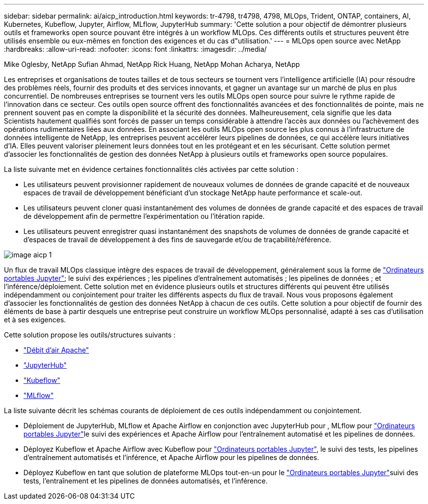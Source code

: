 ---
sidebar: sidebar 
permalink: ai/aicp_introduction.html 
keywords: tr-4798, tr4798, 4798, MLOps, Trident, ONTAP, containers, AI, Kubernetes, Kubeflow, Jupyter, Airflow, MLflow, JupyterHub 
summary: 'Cette solution a pour objectif de démontrer plusieurs outils et frameworks open source pouvant être intégrés à un workflow MLOps. Ces différents outils et structures peuvent être utilisés ensemble ou eux-mêmes en fonction des exigences et du cas d"utilisation.' 
---
= MLOps open source avec NetApp
:hardbreaks:
:allow-uri-read: 
:nofooter: 
:icons: font
:linkattrs: 
:imagesdir: ../media/


Mike Oglesby, NetApp Sufian Ahmad, NetApp Rick Huang, NetApp Mohan Acharya, NetApp

[role="lead"]
Les entreprises et organisations de toutes tailles et de tous secteurs se tournent vers l'intelligence artificielle (IA) pour résoudre des problèmes réels, fournir des produits et des services innovants, et gagner un avantage sur un marché de plus en plus concurrentiel. De nombreuses entreprises se tournent vers les outils MLOps open source pour suivre le rythme rapide de l'innovation dans ce secteur. Ces outils open source offrent des fonctionnalités avancées et des fonctionnalités de pointe, mais ne prennent souvent pas en compte la disponibilité et la sécurité des données. Malheureusement, cela signifie que les data Scientists hautement qualifiés sont forcés de passer un temps considérable à attendre l'accès aux données ou l'achèvement des opérations rudimentaires liées aux données. En associant les outils MLOps open source les plus connus à l'infrastructure de données intelligente de NetApp, les entreprises peuvent accélérer leurs pipelines de données, ce qui accélère leurs initiatives d'IA. Elles peuvent valoriser pleinement leurs données tout en les protégeant et en les sécurisant. Cette solution permet d'associer les fonctionnalités de gestion des données NetApp à plusieurs outils et frameworks open source populaires.

La liste suivante met en évidence certaines fonctionnalités clés activées par cette solution :

* Les utilisateurs peuvent provisionner rapidement de nouveaux volumes de données de grande capacité et de nouveaux espaces de travail de développement bénéficiant d'un stockage NetApp haute performance et scale-out.
* Les utilisateurs peuvent cloner quasi instantanément des volumes de données de grande capacité et des espaces de travail de développement afin de permettre l'expérimentation ou l'itération rapide.
* Les utilisateurs peuvent enregistrer quasi instantanément des snapshots de volumes de données de grande capacité et d'espaces de travail de développement à des fins de sauvegarde et/ou de traçabilité/référence.


image::aicp_image1.png[image aicp 1]

Un flux de travail MLOps classique intègre des espaces de travail de développement, généralement sous la forme de link:https://jupyter.org["Ordinateurs portables Jupyter"^]; le suivi des expériences ; les pipelines d'entraînement automatisés ; les pipelines de données ; et l'inférence/déploiement. Cette solution met en évidence plusieurs outils et structures différents qui peuvent être utilisés indépendamment ou conjointement pour traiter les différents aspects du flux de travail. Nous vous proposons également d'associer les fonctionnalités de gestion des données NetApp à chacun de ces outils. Cette solution a pour objectif de fournir des éléments de base à partir desquels une entreprise peut construire un workflow MLOps personnalisé, adapté à ses cas d'utilisation et à ses exigences.

Cette solution propose les outils/structures suivants :

* link:https://airflow.apache.org["Débit d'air Apache"^]
* link:https://jupyter.org/hub["JupyterHub"^]
* link:https://www.kubeflow.org["Kubeflow"^]
* link:https://www.mlflow.org["MLflow"^]


La liste suivante décrit les schémas courants de déploiement de ces outils indépendamment ou conjointement.

* Déploiement de JupyterHub, MLflow et Apache Airflow en conjonction avec JupyterHub pour , MLflow pour link:https://jupyter.org["Ordinateurs portables Jupyter"^]le suivi des expériences et Apache Airflow pour l'entraînement automatisé et les pipelines de données.
* Déployez Kubeflow et Apache Airflow avec Kubeflow pour link:https://jupyter.org["Ordinateurs portables Jupyter"^], le suivi des tests, les pipelines d'entraînement automatisés et l'inférence, et Apache Airflow pour les pipelines de données.
* Déployez Kubeflow en tant que solution de plateforme MLOps tout-en-un pour le link:https://jupyter.org["Ordinateurs portables Jupyter"^]suivi des tests, l'entraînement et les pipelines de données automatisés, et l'inférence.

